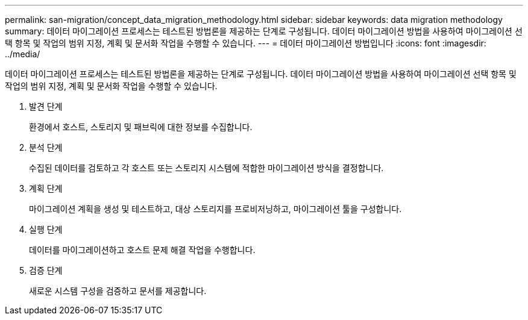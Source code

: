 ---
permalink: san-migration/concept_data_migration_methodology.html 
sidebar: sidebar 
keywords: data migration methodology 
summary: 데이터 마이그레이션 프로세스는 테스트된 방법론을 제공하는 단계로 구성됩니다. 데이터 마이그레이션 방법을 사용하여 마이그레이션 선택 항목 및 작업의 범위 지정, 계획 및 문서화 작업을 수행할 수 있습니다. 
---
= 데이터 마이그레이션 방법입니다
:icons: font
:imagesdir: ../media/


[role="lead"]
데이터 마이그레이션 프로세스는 테스트된 방법론을 제공하는 단계로 구성됩니다. 데이터 마이그레이션 방법을 사용하여 마이그레이션 선택 항목 및 작업의 범위 지정, 계획 및 문서화 작업을 수행할 수 있습니다.

. 발견 단계
+
환경에서 호스트, 스토리지 및 패브릭에 대한 정보를 수집합니다.

. 분석 단계
+
수집된 데이터를 검토하고 각 호스트 또는 스토리지 시스템에 적합한 마이그레이션 방식을 결정합니다.

. 계획 단계
+
마이그레이션 계획을 생성 및 테스트하고, 대상 스토리지를 프로비저닝하고, 마이그레이션 툴을 구성합니다.

. 실행 단계
+
데이터를 마이그레이션하고 호스트 문제 해결 작업을 수행합니다.

. 검증 단계
+
새로운 시스템 구성을 검증하고 문서를 제공합니다.


